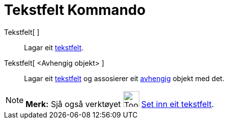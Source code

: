 = Tekstfelt Kommando
:page-en: commands/InputBox
ifdef::env-github[:imagesdir: /nn/modules/ROOT/assets/images]

Tekstfelt[ ]::
  Lagar eit xref:/Handlingsobjekt.adoc[tekstfelt].
Tekstfelt[ <Avhengig objekt> ]::
  Lagar eit xref:/Handlingsobjekt.adoc[tekstfelt] og assosierer eit
  xref:/Frie_objekt_avhengige_objekt_og_hjelpeobjekt.adoc[avhengig] objekt med det.

[NOTE]
====

*Merk:* Sjå også verktøyet image:Tool_Insert_Textfield.gif[Tool Insert Textfield.gif,width=32,height=32]
xref:/tools/Set_inn_eit_tekstfelt.adoc[Set inn eit tekstfelt].

====

